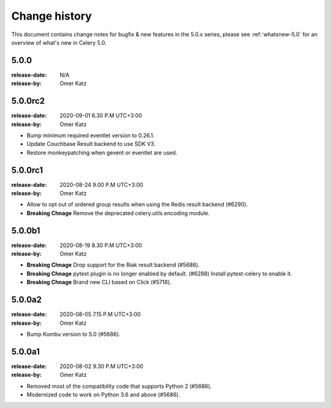 .. _changelog:

================
 Change history
================

This document contains change notes for bugfix & new features
in the 5.0.x series, please see :ref:`whatsnew-5.0` for
an overview of what's new in Celery 5.0.


5.0.0
=====
:release-date: N/A
:release-by: Omer Katz

5.0.0rc2
========
:release-date: 2020-09-01 6.30 P.M UTC+3:00
:release-by: Omer Katz

- Bump minimum required eventlet version to 0.26.1.
- Update Couchbase Result backend to use SDK V3.
- Restore monkeypatching when gevent or eventlet are used.

5.0.0rc1
========
:release-date: 2020-08-24 9.00 P.M UTC+3:00
:release-by: Omer Katz

- Allow to opt out of ordered group results when using the Redis result backend (#6290).
- **Breaking Chnage** Remove the deprecated celery.utils.encoding module.

5.0.0b1
=======
:release-date: 2020-08-19 8.30 P.M UTC+3:00
:release-by: Omer Katz

- **Breaking Chnage** Drop support for the Riak result backend (#5686).
- **Breaking Chnage** pytest plugin is no longer enabled by default. (#6288)
  Install pytest-celery to enable it.
- **Breaking Chnage** Brand new CLI based on Click (#5718).

5.0.0a2
=======
:release-date: 2020-08-05 7.15 P.M UTC+3:00
:release-by: Omer Katz

- Bump Kombu version to 5.0 (#5686).

5.0.0a1
=======
:release-date: 2020-08-02 9.30 P.M UTC+3:00
:release-by: Omer Katz

- Removed most of the compatibility code that supports Python 2 (#5686).
- Modernized code to work on Python 3.6 and above (#5686).
